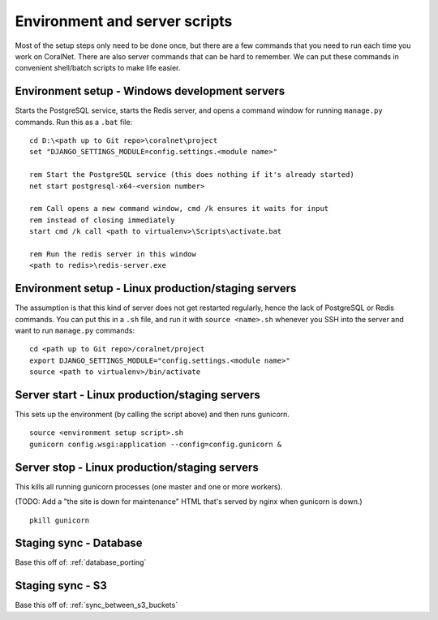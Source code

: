 .. _scripts:

Environment and server scripts
==============================

Most of the setup steps only need to be done once, but there are a few commands that you need to run each time you work on CoralNet. There are also server commands that can be hard to remember. We can put these commands in convenient shell/batch scripts to make life easier.


Environment setup - Windows development servers
-----------------------------------------------
Starts the PostgreSQL service, starts the Redis server, and opens a command window for running ``manage.py`` commands. Run this as a ``.bat`` file:

::

  cd D:\<path up to Git repo>\coralnet\project
  set "DJANGO_SETTINGS_MODULE=config.settings.<module name>"

  rem Start the PostgreSQL service (this does nothing if it's already started)
  net start postgresql-x64-<version number>

  rem Call opens a new command window, cmd /k ensures it waits for input
  rem instead of closing immediately
  start cmd /k call <path to virtualenv>\Scripts\activate.bat

  rem Run the redis server in this window
  <path to redis>\redis-server.exe


.. _script_environment_setup:

Environment setup - Linux production/staging servers
----------------------------------------------------
The assumption is that this kind of server does not get restarted regularly, hence the lack of PostgreSQL or Redis commands. You can put this in a ``.sh`` file, and run it with ``source <name>.sh`` whenever you SSH into the server and want to run ``manage.py`` commands:

::

  cd <path up to Git repo>/coralnet/project
  export DJANGO_SETTINGS_MODULE="config.settings.<module name>"
  source <path to virtualenv>/bin/activate


.. _script_server_start:

Server start - Linux production/staging servers
-----------------------------------------------

This sets up the environment (by calling the script above) and then runs gunicorn.

::

  source <environment setup script>.sh
  gunicorn config.wsgi:application --config=config.gunicorn &


.. _script_server_stop:

Server stop - Linux production/staging servers
----------------------------------------------

This kills all running gunicorn processes (one master and one or more workers).

(TODO: Add a "the site is down for maintenance" HTML that's served by nginx when gunicorn is down.)

::

  pkill gunicorn


Staging sync - Database
-----------------------

Base this off of: :ref:`database_porting`


Staging sync - S3
-----------------

Base this off of: :ref:`sync_between_s3_buckets`